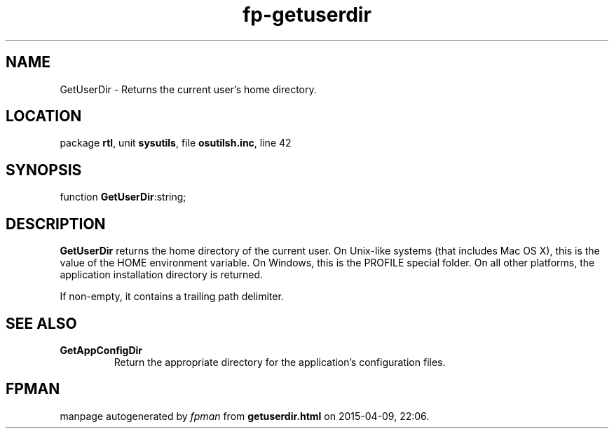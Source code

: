 .\" file autogenerated by fpman
.TH "fp-getuserdir" 3 "2014-03-14" "fpman" "Free Pascal Programmer's Manual"
.SH NAME
GetUserDir - Returns the current user's home directory.
.SH LOCATION
package \fBrtl\fR, unit \fBsysutils\fR, file \fBosutilsh.inc\fR, line 42
.SH SYNOPSIS
function \fBGetUserDir\fR:string;
.SH DESCRIPTION
\fBGetUserDir\fR returns the home directory of the current user. On Unix-like systems (that includes Mac OS X), this is the value of the HOME environment variable. On Windows, this is the PROFILE special folder. On all other platforms, the application installation directory is returned.

If non-empty, it contains a trailing path delimiter.


.SH SEE ALSO
.TP
.B GetAppConfigDir
Return the appropriate directory for the application's configuration files.

.SH FPMAN
manpage autogenerated by \fIfpman\fR from \fBgetuserdir.html\fR on 2015-04-09, 22:06.

